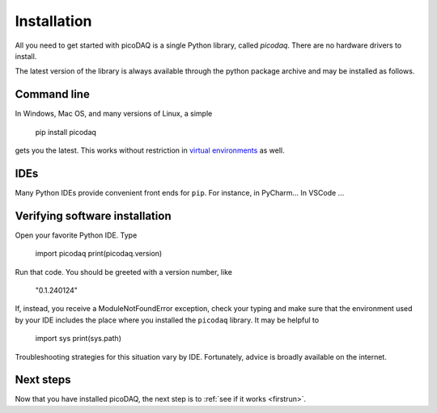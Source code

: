 .. _installation:

Installation
============


All you need to get started with picoDAQ is a single Python library,
called `picodaq`. There are no hardware drivers to install.

The latest version of the library is always
available through the python package archive and may be installed as follows.

Command line
------------

In Windows, Mac OS, and many versions of Linux, a simple

    pip install picodaq

gets you the latest. This works without restriction in `virtual
environments <https://docs.python.org/3/library/venv.html>`_ as well.

IDEs
----
    
Many Python IDEs provide convenient front ends for ``pip``. For instance, in PyCharm...
In VSCode ...


Verifying software installation
-------------------------------

Open your favorite Python IDE. Type

    import picodaq
    print(picodaq.version)
    
Run that code. You should be greeted with a version number, like

    "0.1.240124"

If, instead, you receive a ModuleNotFoundError exception, check your
typing and make sure that the environment used by your IDE includes
the place where you installed the ``picodaq`` library. It may be helpful to

    import sys
    print(sys.path)
    
Troubleshooting strategies for this situation vary by
IDE. Fortunately, advice is broadly available on the internet.

Next steps
----------

Now that you have installed picoDAQ, the next step is to :ref:`see if it works <firstrun>`.

